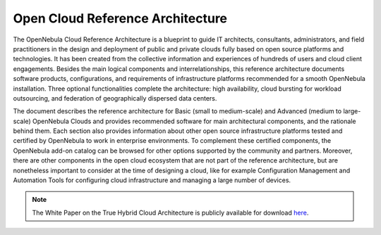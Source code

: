 .. _open_cloud_architecture:
.. _plan:

================================================================================
Open Cloud Reference Architecture
================================================================================

The OpenNebula Cloud Reference Architecture is a blueprint to guide IT architects, consultants, administrators, and field practitioners in the design and deployment of public and private clouds fully based on open source platforms and technologies. It has been created from the collective information and experiences of hundreds of users and cloud client engagements. Besides the main logical components and interrelationships, this reference  architecture documents software products, configurations, and requirements of infrastructure platforms recommended for a smooth OpenNebula installation. Three optional functionalities complete the architecture: high availability, cloud bursting for workload outsourcing, and federation of geographically dispersed data centers.

The document describes the reference architecture for Basic (small to medium-scale) and Advanced (medium to large-scale) OpenNebula Clouds and provides recommended software for main architectural components, and the rationale behind them. Each section also provides information about other open source infrastructure platforms tested and certified by OpenNebula to work in enterprise environments. To complement these certified components, the OpenNebula add-on catalog can be browsed for other options supported by the community and partners. Moreover, there are other components in the open cloud ecosystem that are not part of the reference architecture, but are nonetheless important to consider at the time of designing a cloud, like for example Configuration Management and Automation Tools for configuring cloud infrastructure and managing a large number of devices.

|image|

.. note:: The White Paper on the True Hybrid Cloud Architecture is publicly available for download `here <https://support.opennebula.pro/hc/en-us/articles/204210319-Open-Cloud-Reference-Architecture-White-Paper>`__.

.. |image| image:: /images/one_high.png
  :width: 70%
